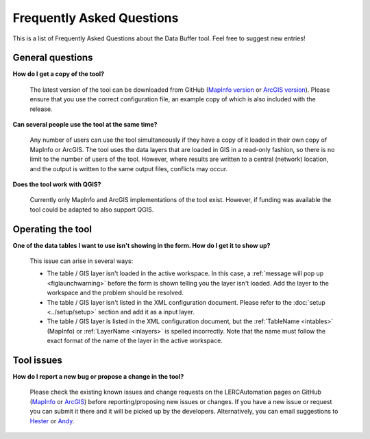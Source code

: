.. index::
	single: FAQ
	see: Frequently asked questions; FAQ

**************************
Frequently Asked Questions
**************************

This is a list of Frequently Asked Questions about the Data Buffer tool. Feel free to suggest new entries!

General questions
=================

**How do I get a copy of the tool?**

	The latest version of the tool can be downloaded from GitHub (`MapInfo version <https://github.com/LERCAutomation/DataBuffer-MapInfo/releases>`_ or `ArcGIS version <https://github.com/LERCAutomation/DataBuffer---ArcObjects/releases>`_). Please ensure that you use the correct configuration file, an example copy of which is also included with the release.

**Can several people use the tool at the same time?**

	Any number of users can use the tool simultaneously if they have a copy of it loaded in their own copy of MapInfo or ArcGIS. The tool uses the data layers that are loaded in GIS in a read-only fashion, so there is no limit to the number of users of the tool. However, where results are written to a central (network) location, and the output is written to the same output files, conflicts may occur.

**Does the tool work with QGIS?**

	Currently only MapInfo and ArcGIS implementations of the tool exist. However, if funding was available the tool could be adapted to also support QGIS.

Operating the tool
==================

**One of the data tables I want to use isn't showing in the form. How do I get it to show up?**

	This issue can arise in several ways:

	- The table / GIS layer isn't loaded in the active workspace. In this case, a :ref:`message will pop up <figlaunchwarning>` before the form is shown telling you the layer isn't loaded. Add the layer to the workspace and the problem should be resolved.
	- The table / GIS layer isn't listed in the XML configuration document. Please refer to the :doc:`setup <../setup/setup>` section and add it as a input layer.
	- The table / GIS layer is listed in the XML configuration document, but the :ref:`TableName <intables>` (MapInfo) or :ref:`LayerName <inlayers>` is spelled incorrectly. Note that the name must follow the exact format of the name of the layer in the active workspace.


Tool issues
===========

**How do I report a new bug or propose a change in the tool?**

	Please check the existing known issues and change requests on the LERCAutomation pages on GitHub (`MapInfo <https://github.com/LERCAutomation/DataBuffer-MapInfo>`_  or `ArcGIS <https://github.com/LERCAutomation/DataBuffer---ArcObjects>`_) before reporting/proposing new issues or changes. If you have a new issue or request you can submit it there and it will be picked up by the developers. Alternatively, you can email suggestions to `Hester <mailto:Hester@HesterLyonsConsulting.co.uk>`_ or `Andy <mailto:Andy@AndyFoyConsulting.co.uk>`_. 
